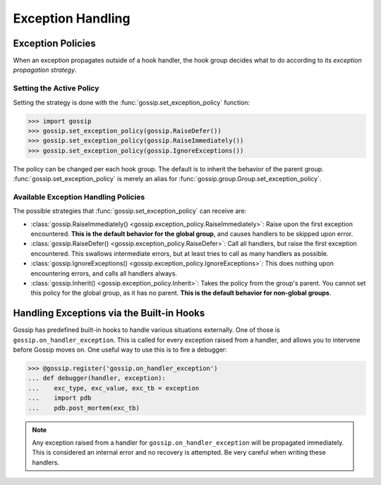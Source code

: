 Exception Handling
==================

Exception Policies
~~~~~~~~~~~~~~~~~~

When an exception propagates outside of a hook handler, the hook group decides what to do according to its *exception propagation strategy*.

Setting the Active Policy
-------------------------

Setting the strategy is done with the :func:`gossip.set_exception_policy` function:

.. code-block:: python

		>>> import gossip
		>>> gossip.set_exception_policy(gossip.RaiseDefer())
		>>> gossip.set_exception_policy(gossip.RaiseImmediately())
		>>> gossip.set_exception_policy(gossip.IgnoreExceptions())

The policy can be changed per each hook group. The default is to inherit the behavior of the parent group. :func:`gossip.set_exception_policy` is merely an alias for :func:`gossip.group.Group.set_exception_policy`.

Available Exception Handling Policies
-------------------------------------

The possible strategies that :func:`gossip.set_exception_policy` can receive are:

* :class:`gossip.RaiseImmediately() <gossip.exception_policy.RaiseImmediately>`: Raise upon the first exception encountered. **This is the default behavior for the global group**, and causes handlers to be skipped upon error.
* :class:`gossip.RaiseDefer() <gossip.exception_policy.RaiseDefer>`: Call all handlers, but raise the first exception encountered. This swallows intermediate errors, but at least tries to call as many handlers as possible.
* :class:`gossip.IgnoreExceptions() <gossip.exception_policy.IgnoreExceptions>`: This does nothing upon encountering errors, and calls all handlers always.
* :class:`gossip.Inherit() <gossip.exception_policy.Inherit>`: Takes the policy from the group's parent. You cannot set this policy for the global group, as it has no parent. **This is the default behavior for non-global groups**.

Handling Exceptions via the Built-in Hooks
~~~~~~~~~~~~~~~~~~~~~~~~~~~~~~~~~~~~~~~~~~

Gossip has predefined built-in hooks to handle various situations externally. One of those is ``gossip.on_handler_exception``. This is called for every exception raised from a handler, and allows you to intervene before Gossip moves on. One useful way to use this is to fire a debugger:

.. code-block:: python

		>>> @gossip.register('gossip.on_handler_exception')
		... def debugger(handler, exception):
		...    exc_type, exc_value, exc_tb = exception
		...    import pdb
		...    pdb.post_mortem(exc_tb)

.. note:: Any exception raised from a handler for ``gossip.on_handler_exception`` will be propagated immediately. This is considered an internal error and no recovery is attempted. Be very careful when writing these handlers.
